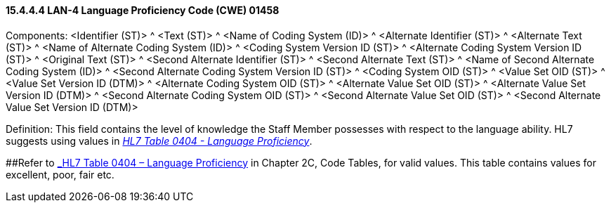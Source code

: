 ==== 15.4.4.4 LAN-4 Language Proficiency Code (CWE) 01458

Components: <Identifier (ST)> ^ <Text (ST)> ^ <Name of Coding System (ID)> ^ <Alternate Identifier (ST)> ^ <Alternate Text (ST)> ^ <Name of Alternate Coding System (ID)> ^ <Coding System Version ID (ST)> ^ <Alternate Coding System Version ID (ST)> ^ <Original Text (ST)> ^ <Second Alternate Identifier (ST)> ^ <Second Alternate Text (ST)> ^ <Name of Second Alternate Coding System (ID)> ^ <Second Alternate Coding System Version ID (ST)> ^ <Coding System OID (ST)> ^ <Value Set OID (ST)> ^ <Value Set Version ID (DTM)> ^ <Alternate Coding System OID (ST)> ^ <Alternate Value Set OID (ST)> ^ <Alternate Value Set Version ID (DTM)> ^ <Second Alternate Coding System OID (ST)> ^ <Second Alternate Value Set OID (ST)> ^ <Second Alternate Value Set Version ID (DTM)>

Definition: This field contains the level of knowledge the Staff Member possesses with respect to the language ability. HL7 suggests using values in file:///E:\V2\v2.9%20final%20Nov%20from%20Frank\V29_CH02C_Tables.docx#HL70404[_HL7 Table 0404 - Language Proficiency_].

[#_Hlt489245619 .anchor]####Refer to file:///E:\V2\v2.9%20final%20Nov%20from%20Frank\V29_CH02C_Tables.docx#HL70404[_HL7 Table 0404 – Language Proficiency_] in Chapter 2C, Code Tables, for valid values. This table contains values for excellent, poor, fair etc.

